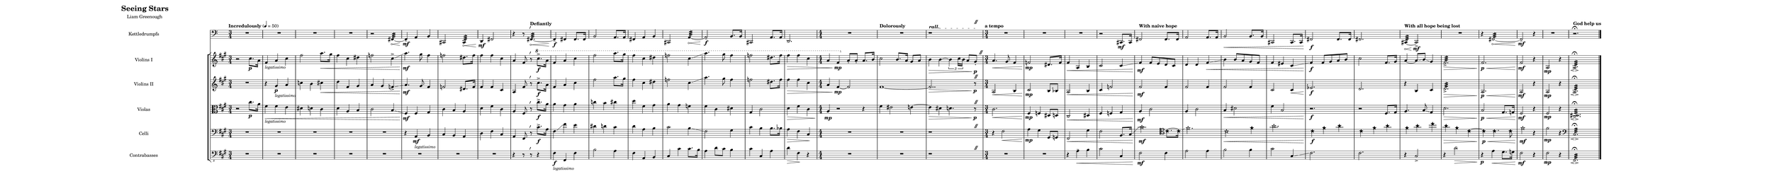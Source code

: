 
\version "2.18.2"
% automatically converted by musicxml2ly from /home/beacon515l/Documents/MuseScore2/Scores/stars.mxl

#(set! paper-alist (cons '("my size" . (cons (* 150 cm) (* 15 cm))) paper-alist))

\paper {
  #(set-paper-size "my size")
  score-system-spacing =
    #'((basic-distance . 15)
       (minimum-distance . 6)
       (padding . 1)
       (stretchability . 12))
}

\header {
  encodingsoftware = "MuseScore 2.0.3"
  encodingdate = "2016-11-09"
  tagline = ""
  title = \markup {"Seeing Stars" \hspace #714 } 
  composer = \markup {"Liam Greenough" \hspace #735 "" }
}

\layout {
  \context {
    \Score
    skipBars = ##t
  }
}
PartPOneVoiceOne =  \relative cis'' {
  \clef "treble" \key a \major \time 3/4 | % 1
  \tempo "Incredulously" 4=50  r2 cis8. \p a16 | % 2
  fis4_\markup \smaller \italic "legatissimo" a4 cis4 | % 3
  fis2 a8.\< gis16 | % 4
  fis4 cis4 dis4 | % 5
  f2 cis4-> \glissando | % 6
  a'4.\mf gis8 fis4 | % 7
  f2 dis8. f16 | % 8
  fis4 fis4 cis4 | % 9
a4 fis8 r8 ^\markup {  \musicglyph #"scripts.rvarcomma" }
  \ottava #1
  cis''8.-> \f a16 |
  \barNumberCheck #10
fis4 a4 cis4 | % 11
  fis2 a8. gis16 | % 12
  fis4 cis4 dis4 | % 13
  f2 cis4 \glissando | % 14
  a'4. gis8 fis4 | % 15
  f2 dis8. f16 | % 16
  fis4\> fis4 cis4 | % 17
  \numericTimeSignature\time 4/4  a4 fis4 \mp
  \ottava #0
  a,8 -. a8 -. a8. b16 | % 18
  \tempo "Dolorously"
  cis2 b8. a16 gis8 a8 | % 19
  b4\> b4 ~ \times 2/3 {
    b4 cis16 b16
  }
  a8 gis8*1/2 -. \p s16^\markup {
    \musicglyph
    #"scripts.caesura.straight"
  } | \barNumberCheck #20
  \tempo "a tempo"
  \time 3/4  a4.\< gis8 fis4 | % 21
  f2 \mp dis8. f16 | % 22
  fis4\< a,4 b4 | % 23
  cis2 cis4 \glissando | % 24
   \tempo "With naive hope"
  fis4 \mf fis8 e8 d8 cis8 | % 25
  d4 d4 fis4 \< \glissando | % 26
  b4 b8 a8 gis8 fis8 | % 27
  fis4 eis4 cis4 \glissando | % 28
  fis4 \f fis8 gis8 a8 b8 | % 29
  cis2 fis,8. gis16 | \barNumberCheck #30
      \tempo "With all hope being lost"
  a4 ~ a8 \glissando b8 \glissando gis4 | % 31
  fis2.:32-> \> | % 32
  fis2. \p \< | % 33
  fis2 \mf r4 | % 34
  a,2 \mp r4 | % 35
  \tempo "God help us"
  a2.: \fermata \espressivo \bar "|."
}

PartPTwoVoiceOne =  \relative cis'' {
  \clef "treble" \key a \major \time 3/4 R2. | % 2
  r4 gis4_\markup \smaller \italic "legatissimo" \p a4 | % 3
  c4 b4 cis4\< | % 4
  d4 fis,4 gis4 | % 5
  a4 gis4 f4-> \glissando | % 6
  a4.\mf gis8 fis4 | % 7
  f2 dis8. f16 | % 8
  fis4 fis4 cis4 | % 9
a4 fis'8 r8^\markup {  \musicglyph #"scripts.rvarcomma" } cis'8.->  \f a16 |
  \barNumberCheck #10
fis4 a4 cis4 | % 11
  fis2 a8. gis16 | % 12
  fis4 cis4 dis4 | % 13
  f2 cis4 \glissando | % 14
  a'4. gis8 fis4 | % 15
  f2 dis8. f16 | % 16
  fis4\> fis4 cis4 | % 17
  \numericTimeSignature\time 4/4  a4 fis4 \mp ~ fis2 | % 18
  fis1 ~ | % 19
  fis2.. \> r8^\markup {
    \musicglyph
    #"scripts.caesura.straight"
  } \p | \barNumberCheck #20
  \time 3/4  a,2 \< b4 | % 21
  cis2 \mp b8 bes8 | % 22
  a2 \< b4 | % 23
  cis4 f2 | % 24
  fis2 \mf fis4 | % 25
  fis2 fis4 | % 26
  fis2 fis4 | % 27
  cis2 cis4 \< | % 28
  es2. \f | % 29
  d2. | \barNumberCheck #30
  r4 b4 cis4 | % 31
  d2.:32-> \> | % 32
  a2. \p \< | % 33
  a2 \mf r4 | % 34
  a2 \mp r4 | % 35
  a2.: \fermata \espressivo \bar "|."
}

PartPThreeVoiceOne =  \relative cis' {
  \clef "alto" \key a \major \time 3/4 r2 cis'8. \p a16 | % 2
  fis4_\markup \smaller \italic "legatissimo"\< fis4 e4 | % 3
  dis4 d4 cis4 | % 4
  d4 a4 b4 | % 5
  cis2 b4 \glissando | % 6
  fis4\mf fis4 gis4 | % 7
  cis4 b4 a4 | % 8
  d4 fis4 cis4 | % 9
  a4 fis8 r8^\markup {  \musicglyph #"scripts.rvarcomma" } cis''8.-> \f a16 |
  \barNumberCheck #10
 a4 gis4 a4 | % 11
  c4 b4 cis4 | % 12
  d4 fis,4 gis4 | % 13
  a4 gis4 f4 | % 14
  fis4 cis4 dis4 | % 15
  gis,4 cis2 | % 16
  d4\> fis4 cis4 | % 17
  \numericTimeSignature\time 4/4  a4 \mp r2 r4 | % 18
  fis'4 eis2 e4 ~ | % 19
  e4 \> dis4 d4. r8^\markup {
    \musicglyph
    #"scripts.caesura.straight"
  } \p | \barNumberCheck #20
  \time 3/4  cis2. \< | % 21
  fis,4\mp f4 dis8 d8 | % 22
  cis2 \< dis4 | % 23
  fis4 f4 gis4 | % 24
  a4 \mf cis2 | % 25
  a4 cis2 | % 26
  b4 \< dis2 | % 27
  fis4 b,2 | % 28
  r2. \f | % 29
  r2 fis8. gis16 | \barNumberCheck #30
  a4. b8 \glissando gis4 | % 31
  d'2. \> | % 32
  b2 \p \< gis8. g16 | % 33
  fis2 \mf r4 | % 34
  fis2 \mp r4 | % 35
  <cis dis>2.:32 \fermata \espressivo \bar "|."
}

whiteStar = \markup \override #'(font-name . "FreeSerif Bold") \raise #-0.75 \fontsize #2 \char ##x2606
blackStar = \markup \override #'(font-name . "FeeSerif Bold") \raise #-0.75 \fontsize #2 \char ##x2605

PartPFourVoiceOne =  \relative a, {
  \clef "bass" \key a \major \time 3/4 R2.*5 | % 6
  r4 a4_\markup \smaller \italic "legatissimo" \mf b4 | % 7
  cis4 b4 a4 | % 8
  d4 fis4 cis4 | % 9
a4 fis8 r8^\markup {  \musicglyph #"scripts.rvarcomma" }  cis''8.->\f a16 |
  \barNumberCheck #10
 fis4 \glissando fis'4 e4 | % 11
  dis4 d4 cis4 | % 12
  d4 a4 b4 | % 13
  cis2 b4 \glissando | % 14
  fis2 gis4 | % 15
  cis4 b4 b8. bes16 | % 16
  a4\> fis4 cis4 \! | % 17
  \numericTimeSignature\time 4/4  R1*2 |
  r1*7/8 s8^\markup {
    \musicglyph
    #"scripts.caesura.straight"
  }| \barNumberCheck #20
  \time 3/4  r4 fis2 \< | % 21
  a4 \mp gis4 gis,8 g8 | % 22
  fis2 \< gis'4 | % 23
  fis2 b,8. cis16 \glissando | % 24
  \stemDown
  \override Staff.NoteHead.stencil = #ly:text-interface::print
  \override Staff.NoteHead.text = \whiteStar
  \override Staff.Stem.X-offset = #0.9
  \override Staff.Stem.Y-offset = #0.75
  \override Staff.NoteHead.layer = #50
  cis'2 \mf
   \clef tenor
  \override Staff.NoteHead.text = \blackStar
  cis8. ~ cis16 \glissando | % 25
  \override Staff.NoteHead.text = \whiteStar
  fis2. | % 26
  cis2 \<
  \override Staff.NoteHead.text = \blackStar
  fis4 | % 27
  \override Staff.NoteHead.text = \whiteStar
  a2. | % 28
  \override Staff.NoteHead.text = \blackStar
  cis,4 \f fis4 a4 | % 29
  cis,4 fis4 a4 | \barNumberCheck #30
  fis4 a4 cis4 | % 31
  a4 \> fis4 cis4 ~ | % 32
  cis4 \p \< cis4. cis8 | % 33
    \override Staff.NoteHead.text = \whiteStar
  fis2 \mf r4 | % 34
  \revert Staff.NoteHead.stencil
  \revert Staff.Stem.X-offset
  \revert Staff.Stem.Y-offset
  \stemNeutral
  fis2 \mp
  r4 | % 35
  \clef bass
  cis,2.:32 \fermata  \espressivo \bar "|."
}

PartPFiveVoiceOne =  \relative fis, {
  \clef "bass_8" \key a \major \time 3/4 R2.*8 |
  r4 r8 r8^\markup {  \musicglyph #"scripts.rvarcomma" } r4 | \barNumberCheck #10
  fis4_\markup \smaller \italic "legatissimo" \f fis,4 fis'4 | % 11
  b2 a4 | % 12
  fis4 a,4 b4 | % 13
  cis4 cis'4 cis8. b16 | % 14
  a4 d8 cis8 b4 | % 15
  cis4 cis,4 a'4 | % 16
  d4\> fis,4 \! r4 | % 17
  \numericTimeSignature\time 4/4  R1*2 |
  r1*7/8 s8^\markup {
    \musicglyph
    #"scripts.caesura.straight"
  }| \barNumberCheck #20
  \time 3/4  R2.*2 | % 22
  r4 a4-- \< b4 | % 23
  cis2  cis,4 | % 24
  fis2 \mf fis4 | % 25
  a2 a4 | % 26
  b2 b4 | % 27
  cis2 cis,4 \glissando | % 28
  fis2. | % 29
  fis2. | \barNumberCheck #30
  r4 cis2-> | % 31
  r4 d'2 \> | % 32
  r4 \p a4\< gis8. g16 | % 33
  fis2 \mf r4 | % 34
  fis2 \mp r4 | % 35
  fis,2.:32 \fermata  \espressivo \bar "|."
}

timpani = \relative c {
\clef bass R2.*4 |
r2 
\once \override Staff.Hairpin.circled-tip = ##t
fis,4:32 ~ \< |
fis4-- \mf a b |
cis,2
\once \override Staff.Hairpin.circled-tip = ##t
cis4: \< |
d \mf fis2 |
r4 r8 \tempo "Defiantly"
\once \override Staff.Hairpin.circled-tip = ##t

fis4.: ^\markup {  \musicglyph #"scripts.rvarcomma" } ~ \< |
 fis4-- \f fis fis8. fis16 |
 b2 a8. a16 |
 fis4 a b |
 cis,2 
 \once \override Staff.Hairpin.circled-tip = ##t
 a'4: ~ \< |
 a2-- \f b8. b16 |
 cis,2 a'8. a16 |
 d,2. |
 \numericTimeSignature\time 4/4 R1*2 |
 \once \override TextSpanner.bound-details.left.text
   = \markup {  \bold rall. }
 r1*7/8 \startTextSpan s8^\markup {
    \musicglyph
    #"scripts.caesura.straight"
  } \stopTextSpan |
  R2.*3 |
  r2 cis8.\mf cis16 |
  fis2 fis8. fis16 |
  a2 a8. a16 |
  b2 \< b8. b16 |
  cis,2 cis8. cis16 |
  fis2 \f fis8. fis16 |
  fis2. |
   \once \override Staff.Hairpin.circled-tip = ##t
  cis4: ~ \< cis2-> \mf   |
 R2. |
 r4
    \once \override Staff.Hairpin.circled-tip = ##t
 fis2: ~ \< |
 fis2--\mf r4 |
 R2. |
 r2. \fermata |
}


% The score definition
\score {
  <<
    \new Staff <<
              \set Staff.instrumentName = "Kettledrumpfs"
          \set Staff.shortInstrumentName = "K.Dr"
            \context Staff <<
            \context Voice = "PartPOneVoiceOne" { \timpani }
    >> >>
    
    \new StaffGroup <<
     
        \new Staff <<
          \set Staff.instrumentName = "Violins I"
          \set Staff.shortInstrumentName = "Vln. I"
          \context Staff <<
            \context Voice = "PartPOneVoiceOne" { \PartPOneVoiceOne }
          >>
        >>
        \new Staff <<
          \set Staff.instrumentName = "Violins II"
          \set Staff.shortInstrumentName = "Vln. II"
          \context Staff <<
            \context Voice = "PartPTwoVoiceOne" { \PartPTwoVoiceOne }
          >>
        >>

     
      \new Staff <<
        \set Staff.instrumentName = "Violas"
        \set Staff.shortInstrumentName = "Vla."
        \context Staff <<
          \context Voice = "PartPThreeVoiceOne" { \PartPThreeVoiceOne }
        >>
      >>
      \new Staff <<
        \set Staff.instrumentName = "Celli"
        \set Staff.shortInstrumentName = "Vc."
        \context Staff <<
          \context Voice = "PartPFourVoiceOne" { \PartPFourVoiceOne }
        >>
      >>
      \new Staff <<
        \set Staff.instrumentName = "Contrabasses"
        \set Staff.shortInstrumentName = "Cb."
        \context Staff <<
          \context Voice = "PartPFiveVoiceOne" { \PartPFiveVoiceOne }
        >>
      >>

    >>

  >>
  \layout {}
  % To create MIDI output, uncomment the following line:
  %  \midi {}
}

